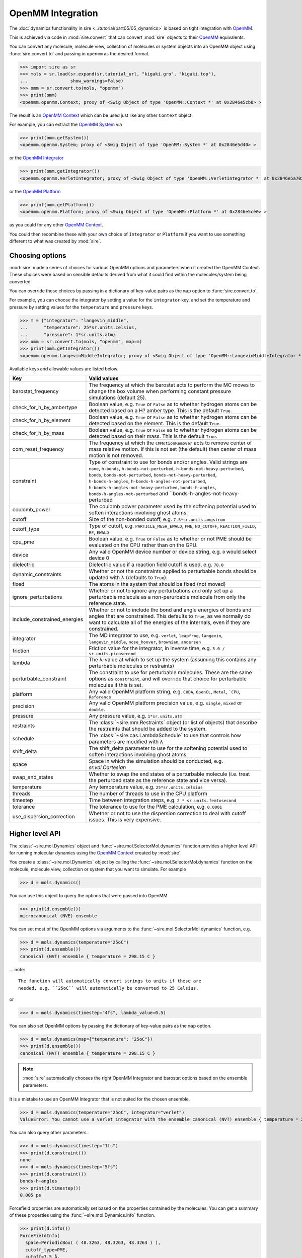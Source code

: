 ==================
OpenMM Integration
==================

The :doc:`dynamics functionality in sire <../tutorial/part05/05_dynamics>`
is based on tight integration with `OpenMM <https://openmm.org>`__.

This is achieved via code in :mod:`sire.convert` that can convert
:mod:`sire` objects to their `OpenMM <https://openmm.org>`__
equivalents.

You can convert any molecule, molecule view, collection of molecules or
system objects into an OpenMM object using :func:`sire.convert.to`
and passing in ``openmm`` as the desired format.

>>> import sire as sr
>>> mols = sr.load(sr.expand(sr.tutorial_url, "kigaki.gro", "kigaki.top"),
...                show_warnings=False)
>>> omm = sr.convert.to(mols, "openmm")
>>> print(omm)
<openmm.openmm.Context; proxy of <Swig Object of type 'OpenMM::Context *' at 0x2846e5cb0> >

The result is an `OpenMM Context <https://docs.openmm.org/latest/api-python/generated/openmm.openmm.Context.html#openmm.openmm.Context>`__
which can be used just like any other ``Context`` object.

For example, you can extract the
`OpenMM System <https://docs.openmm.org/latest/api-python/generated/openmm.openmm.System.html#openmm.openmm.System>`__
via

>>> print(omm.getSystem())
<openmm.openmm.System; proxy of <Swig Object of type 'OpenMM::System *' at 0x2846e5d40> >

or the
`OpenMM Integrator <https://docs.openmm.org/latest/api-python/library.html#integrators>`__

>>> print(omm.getIntegrator())
<openmm.openmm.VerletIntegrator; proxy of <Swig Object of type 'OpenMM::VerletIntegrator *' at 0x2846e5a70> >

or the
`OpenMM Platform <https://docs.openmm.org/latest/api-python/generated/openmm.openmm.Platform.html#openmm.openmm.Platform>`__

>>> print(omm.getPlatform())
<openmm.openmm.Platform; proxy of <Swig Object of type 'OpenMM::Platform *' at 0x2846e5ce0> >

as you could for any other
`OpenMM Context <https://docs.openmm.org/latest/api-python/generated/openmm.openmm.Context.html#openmm.openmm.Context>`__.

You could then recombine these with your own choice of ``Integrator`` or
``Platform`` if you want to use something different to what was created
by :mod:`sire`.

Choosing options
----------------

:mod:`sire` made a series of choices for various OpenMM options and parameters
when it created the OpenMM Context. These choices were based on sensible
defaults derived from what it could find within the molecules/system being
converted.

You can override these choices by passing in a dictionary of key-value pairs
as the ``map`` option to :func:`sire.convert.to`.

For example, you can choose the integrator by setting a value
for the ``integrator`` key, and set the temperature and pressure
by setting values for the ``temperature`` and ``pressure`` keys.

>>> m = {"integrator": "langevin_middle",
...      "temperature": 25*sr.units.celsius,
...      "pressure": 1*sr.units.atm}
>>> omm = sr.convert.to(mols, "openmm", map=m)
>>> print(omm.getIntegrator())
<openmm.openmm.LangevinMiddleIntegrator; proxy of <Swig Object of type 'OpenMM::LangevinMiddleIntegrator *' at 0x295a07cc0> >

Available keys and allowable values are listed below.

+------------------------------+----------------------------------------------------------+
| Key                          | Valid values                                             |
+==============================+==========================================================+
| barostat_frequency           | The frequency at which the barostat acts to perform      |
|                              | the MC moves to change the box volume when performing    |
|                              | constant pressure simulations (default 25).              |
+------------------------------+----------------------------------------------------------+
| check_for_h_by_ambertype     | Boolean value, e.g. ``True`` or ``False`` as to whether  |
|                              | hydrogen atoms can be detected based on a H? amber type. |
|                              | This is the default ``True``.                            |
+------------------------------+----------------------------------------------------------+
| check_for_h_by_element       | Boolean value, e.g. ``True`` or ``False`` as to whether  |
|                              | hydrogen atoms can be detected based on the element.     |
|                              | This is the default ``True``.                            |
+------------------------------+----------------------------------------------------------+
| check_for_h_by_mass          | Boolean value, e.g. ``True`` or ``False`` as to whether  |
|                              | hydrogen atoms can be detected based on their mass.      |
|                              | This is the default ``True``.                            |
+------------------------------+----------------------------------------------------------+
| com_reset_frequency          | The frequency at which the ``CMMotionRemover`` acts to   |
|                              | remove center of mass relative motion. If this is not    |
|                              | set (the default) then center of mass motion is not      |
|                              | removed.                                                 |
+------------------------------+----------------------------------------------------------+
| constraint                   | Type of constraint to use for bonds and/or angles.       |
|                              | Valid strings are ``none``, ``h-bonds``,                 |
|                              | ``h-bonds-not-perturbed``,                               |
|                              | ``h-bonds-not-heavy-perturbed``,                         |
|                              | ``bonds``, ``bonds-not-perturbed``,                      |
|                              | ``bonds-not-heavy-perturbed``,                           |
|                              | ``h-bonds-h-angles``,                                    |
|                              | ``h-bonds-h-angles-not-perturbed``,                      |
|                              | ``h-bonds-h-angles-not-heavy-perturbed``,                |
|                              | ``bonds-h-angles``,                                      |
|                              | ``bonds-h-angles-not-perturbed`` and                     |
|                              | ``bonds-h-angles-not-heavy-perturbed                     |
+------------------------------+----------------------------------------------------------+
| coulomb_power                | The coulomb power parameter used by the softening        |
|                              | potential used to soften interactions involving          |
|                              | ghost atoms.                                             |
+------------------------------+----------------------------------------------------------+
| cutoff                       | Size of the non-bonded cutoff, e.g.                      |
|                              | ``7.5*sr.units.angstrom``                                |
+------------------------------+----------------------------------------------------------+
| cutoff_type                  | Type of cutoff, e.g. ``PARTICLE_MESH_EWALD``, ``PME``,   |
|                              | ``NO_CUTOFF``, ``REACTION_FIELD``, ``RF``, ``EWALD``     |
+------------------------------+----------------------------------------------------------+
| cpu_pme                      | Boolean value, e.g. ``True`` or ``False`` as to whether  |
|                              | or not PME should be evaluated on the CPU rather than    |
|                              | on the GPU.                                              |
+------------------------------+----------------------------------------------------------+
| device                       | Any valid OpenMM device number or device string, e.g.    |
|                              | ``0`` would select device 0                              |
+------------------------------+----------------------------------------------------------+
| dielectric                   | Dielectric value if a reaction field cutoff is used,     |
|                              | e.g. ``78.0``                                            |
+------------------------------+----------------------------------------------------------+
| dynamic_constraints          | Whether or not the constraints applied to perturbable    |
|                              | bonds should be updated with λ (defaults to ``True``).   |
+------------------------------+----------------------------------------------------------+
| fixed                        | The atoms in the system that should be fixed (not moved) |
+------------------------------+----------------------------------------------------------+
| ignore_perturbations         | Whether or not to ignore any perturbations and only set  |
|                              | up a perturbable molecule as a non-perurbable molecule   |
|                              | from only the reference state.                           |
+------------------------------+----------------------------------------------------------+
| include_constrained_energies | Whether or not to include the bond and angle energies    |
|                              | of bonds and angles that are constrained.                |
|                              | This defaults to ``True``, as we normally do want        |
|                              | to calculate all of the energies of the internals,       |
|                              | even if they are constrained.                            |
+------------------------------+----------------------------------------------------------+
| integrator                   | The MD integrator to use, e.g.                           |
|                              | ``verlet``, ``leapfrog``, ``langevin``,                  |
|                              | ``langevin_middle``, ``nose_hoover``,                    |
|                              | ``brownian``, ``andersen``                               |
+------------------------------+----------------------------------------------------------+
| friction                     | Friction value for the integrator, in inverse time, e.g. |
|                              | ``5.0 / sr.units.picosecond``                            |
+------------------------------+----------------------------------------------------------+
| lambda                       | The λ-value at which to set up the system (assuming this |
|                              | contains any perturbable molecules or restraints)        |
+------------------------------+----------------------------------------------------------+
| perturbable_constraint       | The constraint to use for perturbable molecules. These   |
|                              | are the same options as ``constraint``, and will         |
|                              | override that choice for perturbable molecules if this   |
|                              | is set.                                                  |
+------------------------------+----------------------------------------------------------+
| platform                     | Any valid OpenMM platform string, e.g. ``CUDA``,         |
|                              | ``OpenCL``, ``Metal``, ```CPU``, ``Reference``           |
+------------------------------+----------------------------------------------------------+
| precision                    | Any valid OpenMM platform precision value, e.g.          |
|                              | ``single``, ``mixed`` or ``double``.                     |
+------------------------------+----------------------------------------------------------+
| pressure                     | Any pressure value, e.g. ``1*sr.units.atm``              |
+------------------------------+----------------------------------------------------------+
| restraints                   | The :class:`~sire.mm.Restraints` object (or list of      |
|                              | objects) that describe the restraints that should be     |
|                              | added to the system.                                     |
+------------------------------+----------------------------------------------------------+
| schedule                     | The :class:`~sire.cas.LambdaSchedule` to use that        |
|                              | controls how parameters are modified with λ              |
+------------------------------+----------------------------------------------------------+
| shift_delta                  | The shift_delta parameter to use for the softening       |
|                              | potential used to soften interactions involving          |
|                              | ghost atoms.                                             |
+------------------------------+----------------------------------------------------------+
| space                        | Space in which the simulation should be conducted, e.g.  |
|                              | `sr.vol.Cartesian`                                       |
+------------------------------+----------------------------------------------------------+
| swap_end_states              | Whether to swap the end states of a perturbable molecule |
|                              | (i.e. treat the perturbed state as the reference state   |
|                              | and vice versa).                                         |
+------------------------------+----------------------------------------------------------+
| temperature                  | Any temperature value, e.g. ``25*sr.units.celsius``      |
+------------------------------+----------------------------------------------------------+
| threads                      | The number of threads to use in the CPU platform         |
+------------------------------+----------------------------------------------------------+
| timestep                     | Time between integration steps, e.g.                     |
|                              | ``2 * sr.units.femtosecond``                             |
+------------------------------+----------------------------------------------------------+
| tolerance                    | The tolerance to use for the PME calculation, e.g.       |
|                              | ``0.0001``                                               |
+------------------------------+----------------------------------------------------------+
| use_dispersion_correction    | Whether or not to use the dispersion correction to       |
|                              | deal with cutoff issues. This is very expensive.         |
+------------------------------+----------------------------------------------------------+

Higher level API
----------------

The :class:`~sire.mol.Dynamics` object and :func:`~sire.mol.SelectorMol.dynamics`
function provides a higher level API for running molecular dynamics using the
`OpenMM Context <https://docs.openmm.org/latest/api-python/generated/openmm.openmm.Context.html#openmm.openmm.Context>`__
created by :mod:`sire`.

You create a :class:`~sire.mol.Dynamics` object by calling the
:func:`~sire.mol.SelectorMol.dynamics` function on the molecule,
molecule view, collection or system that you want to simulate.
For example

>>> d = mols.dynamics()

You can use this object to query the options that were passed into OpenMM.

>>> print(d.ensemble())
microcanonical (NVE) ensemble

You can set most of the OpenMM options via arguments to the :func:`~sire.mol.SelectorMol.dynamics`
function, e.g.

>>> d = mols.dynamics(temperature="25oC")
>>> print(d.ensemble())
canonical (NVT) ensemble { temperature = 298.15 C }

... note::

    The function will automatically convert strings to units if these are
    needed, e.g. ``25oC`` will automatically be converted to 25 Celsius.

or

>>> d = mols.dynamics(timestep="4fs", lambda_value=0.5)

You can also set OpenMM options by passing the dictionary of key-value pairs
as the ``map`` option.

>>> d = mols.dynamics(map={"temperature": "25oC"})
>>> print(d.ensemble())
canonical (NVT) ensemble { temperature = 298.15 C }

.. note::

   :mod:`sire` automatically chooses the right OpenMM Integrator and
   barostat options based on the ensemble parameters.

It is a mistake to use an OpenMM Integrator that is not suited
for the chosen ensemble.

>>> d = mols.dynamics(temperature="25oC", integrator="verlet")
ValueError: You cannot use a verlet integrator with the ensemble canonical (NVT) ensemble { temperature = 298.15 C }

You can also query other parameters.

>>> d = mols.dynamics(timestep="1fs")
>>> print(d.constraint())
none
>>> d = mols.dynamics(timestep="5fs")
>>> print(d.constraint())
bonds-h-angles
>>> print(d.timestep())
0.005 ps

Forcefield properties are automatically set based on the properties
contained by the molecules. You can get a summary of these properties
using the :func:`~sire.mol.Dynamics.info` function.

>>> print(d.info())
ForceFieldInfo(
  space=PeriodicBox( ( 48.3263, 48.3263, 48.3263 ) ),
  cutoff_type=PME,
  cutoff=7.5 Å,
  params=Properties( tolerance => 0.0001 ),
  detail=MM ForceField{ amber::ff,
               combining_rules = arithmetic,
               1-4 scaling = 0.833333, 0.5,
               nonbonded = coulomb, lj,
               bond = harmonic, angle = harmonic,
               dihedral = cosine }
)

Some of these properties, such as ``detail``, come from the forcefield
parameters of the converted molecules. Others, such as the
``cutoff_type`` and ``cutoff`` are passed from the options given
by the user (or derived as defaults). The ``space`` property is
extracted from the :class:`~sire.system.System` if that is passed,
or is found from the ``space`` property from the first molecule that
contains such a property. Sometimes, particularly if you aren't using
a :class:`~sire.system.System`, it can be a good idea to manually
set the ``space``, e.g. to :class:`~sire.vol.Cartesian` if you are
running a gas-phase simulation. In this case setting the
``cutoff_type`` to ``NO_CUTOFF`` will set the cutoff to a sufficiently
large value so that the effect is that there is no cutoff. Setting
the ``space`` to :class:`~sire.vol.Cartesian` will require disabling
``PME``, as this cutoff type requires a periodic space. Instead, choose
a cutoff type like reaction field.

>>> d = mols.dynamics(map={"space": sr.vol.Cartesian(),
...                        "cutoff_type": "NO_CUTOFF"})
>>> print(d.info())
ForceFieldInfo(
  space=Infinite cartesian space,
  cutoff_type=NO_CUTOFF,
  detail=MM ForceField{ amber::ff,
               combining_rules = arithmetic,
               1-4 scaling = 0.833333, 0.5,
               nonbonded = coulomb, lj,
               bond = harmonic, angle = harmonic,
               dihedral = cosine }
)
>>> d = mols.dynamics(map={"space": sr.vol.Cartesian(),
...                        "cutoff_type": "RF"})
>>> print(d.info())
ForceFieldInfo(
  space=Infinite cartesian space,
  cutoff_type=REACTION_FIELD,
  cutoff=7.5 Å,
  params=Properties( dielectric => 78.3 ),
  detail=MM ForceField{ amber::ff,
               combining_rules = arithmetic,
               1-4 scaling = 0.833333, 0.5,
               nonbonded = coulomb, lj,
               bond = harmonic, angle = harmonic,
               dihedral = cosine }
)

Running dynamics and saving frames and energies
-----------------------------------------------

You can run dynamics via the :func:`~sire.mol.Dynamics.run` function, e.g.

>>> d = mols.dynamics(timestep="4fs", temperature="25oC")
>>> d.run("100ps")

would run 100 picoseconds of dynamics.

At the end, you can extract the final system using the
:func:`~sire.mol.Dynamics.commit` function, e.g.

>>> mols = d.commit()

You can set the frequency at which trajectory frames and energies are saved
via the ``save_frequency`` argument, e.g.

>>> d.run("100ps", save_frequency="10ps")

would save energies and trajectory frames every 10 picoseconds. You can
specifiy different frequencies for these via the
``energy_frequency`` and/or ``frame_frequency`` arguments, e.g.

>>> d.run("1ns", energy_frequency="1ps", frame_frequency="100ps")

would save energies every picosecond and frames every 100 picoseconds.

By default, only coordinates are saved. You can choose to save velocities
as well by setting ``save_velocities=True``, e.g.

>>> d.run("10ps", save_frequency="1ps", save_velocities=True)

By default, energies are saved only for the simulated λ-value of the
system. You can request energies to be saved for other λ-values using
the ``lambda_windows`` argument, e.g.

>>> d.run("100ps", energy_frequency="1ps", lambda_windows=[0.0, 0.5, 1.0])

would save the energies at λ-values 0.0, 0.5 and 1.0 for every picosecond
of the trajectory. You can pass in as many or few λ-windows as you wish.

The coordinate/velocity frames are saved to the ``trajectory`` property of
the molecules, and are accessible identically to trajectories loaded
from files (e.g. via that property of the ``.trajectory()`` function).

The energies are saved to the ``energy_trajectory`` property of the
returned molecules, and accessible via that property or the
:func:`~sire.system.System.energy_trajectory` function.
